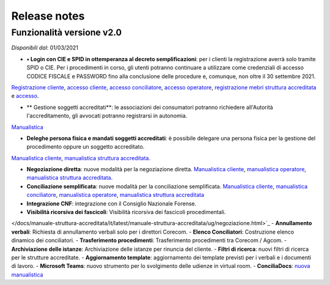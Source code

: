Release notes
=============

Funzionalità versione v2.0
~~~~~~~~~~~~~~~~~~~~~~~~~~

*Disponibili dal*: 01/03/2021

- **•	Login con CIE e SPID in ottemperanza al decreto semplificazioni**: per i clienti la registrazione averrà solo tramite SPID o CIE. Per i procedimenti in corso, gli utenti potranno continuare a utilizzare come credenziali di accesso CODICE FISCALE e PASSWORD fino alla conclusione delle procedure e, comunque, non oltre il 30 settembre 2021. 
`Registrazione cliente </docs/manuale-cliente/it/latest/manuale-cliente/introduzione/registrazione.html>`_, 
`accesso cliente </docs/manuale-cliente/it/latest/manuale-cliente/introduzione/login.html>`_, 
`accesso conciliatore </docs/manuale-conciliatore/it/latest/manuale-conciliatore/introduzione/login.html>`_, 
`accesso operatore </docs/manuale-conciliatore/it/latest/manuale-conciliatore/introduzione/login.html>`_, 
`registrazione mebri struttura accreditata </docs/manuale-struttura-accreditata/it/latest/manuale-struttura-accreditata/introduzione/registrazione.html>`_ e 
`accesso </docs/manuale-struttura-accreditata/it/latest/manuale-struttura-accreditata/introduzione/login.html>`_.

- ** Gestione soggetti accreditati**: le associazioni dei consumatori potranno richiedere all'Autorità l'accreditamento, gli avvocati potranno registrarsi in autonomia. 
`Manualistica </docs/manuale-struttura-accreditata/it/latest>`_

- **Deleghe persona fisica e mandati soggetti accreditati**: è possibile delegare una persona fisica per la gestione del procedimento oppure un soggetto accreditato. 
`Manualistica cliente </docs/manuale-cliente/it/latest/manuale-cliente/menu/lista-delegante.html>`_, 
`manualistica struttura accreditata </docs/manuale-struttura-accreditata/it/latest/manuale-struttura-accreditata/menu/richieste-delega.html>`_.

- **Negoziazione diretta**: nuove modalità per la negoziazione diretta. `Manualistica cliente </docs/manuale-cliente/it/latest/manuale-cliente/ug/negoziazione.html>`_, `manualistica operatore </docs/manuale-operatore/it/latest/manuale-operatore/ug/negoziazione.html>`_, `manualistica struttura accreditata </docs/manuale-struttura-accreditata/it/latest/manuale-struttura-accreditata/ug/negoziazione.html>`_.
- **Conciliazione semplificata**: nuove modalità per la conciliazione semplificata. `Manualistica cliente </docs/manuale-cliente/it/latest/manuale-cliente/ug/negoziazione.html>`_, `manualistica conciliatore </docs/manuale-conciliatore/it/latest/manuale-conciliatore/ug/negoziazione.html>`_, `manualistica operatore </docs/manuale-operatore/it/latest/manuale-operatore/ug/negoziazione.html>`_, `manualistica struttura accreditata </docs/manuale-struttura-accreditata/it/latest/manuale-struttura-accreditata/ug/negoziazione.html>`_
- **Integrazione CNF**: integrazione con il Consiglio Nazionale Forense.
- **Visibilità ricorsiva dei fascicoli**: Visibilità ricorsiva dei fascicoli procedimentali.
</docs/manuale-struttura-accreditata/it/latest/manuale-struttura-accreditata/ug/negoziazione.html>`_
- **Annullamento verbali**: Richiesta di annullamento verbali solo per i direttori Corecom.
- **Elenco Conciliatori**: Costruzione elenco dinamico dei conciliatori.
- **Trasferimento procedimenti**: Trasferimento procedimenti tra Corecom / Agcom.
- **Archiviazione delle istanze**: Archiviazione delle istanze per rinuncia del cliente.
- **Filtri di ricerca**: nuovi filtri di ricerca per le strutture accreditate.
- **Aggiornamento template**: aggiornamento dei template previsti per i verbali e i documenti di lavoro.
- **Microsoft Teams**: nuovo strumento per lo svolgimento delle udienze in virtual room.
- **ConciliaDocs**: `nuova manualistica </docs/manuale-cliente/it/latest/>`_
